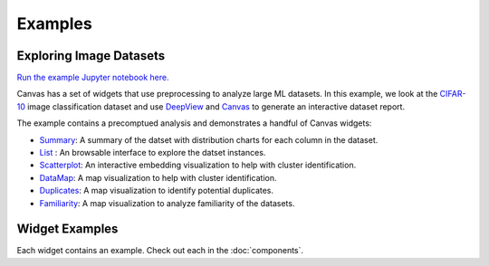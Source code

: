********
Examples
********

========================
Exploring Image Datasets
========================

`Run the example Jupyter notebook here. <https:/github.com/satishlokkoju/deepview/blob/main/notebooks/data_introspection/eda-cifar.ipynb>`_

Canvas has a set of widgets that use preprocessing to analyze large ML datasets.
In this example, we look at the `CIFAR-10 <https://www.cs.toronto.edu/~kriz/cifar.html>`_ image classification dataset and use `DeepView <https://github.com/satishlokkoju/deepview>`_ and `Canvas <https://github.com/satishlokkoju/deepview/tree/main/src/deepview_canvas>`_ to generate an interactive dataset report.

The example contains a precomptued analysis and demonstrates a handful of Canvas widgets:

* `Summary <https://github.com/satishlokkoju/deepview/tree/main/src/deepview_canvas/widgets/canvas_summary>`__: A summary of the datset with distribution charts for each column in the dataset.
* `List <https://github.com/satishlokkoju/deepview/tree/main/src/deepview_canvas/widgets/canvas_list>`__ : An browsable interface to explore the datset instances.
* `Scatterplot <https://github.com/satishlokkoju/deepview/tree/main/src/deepview_canvas/widgets/canvas_scatterplot>`__: An interactive embedding visualization to help with cluster identification.
* `DataMap <https://github.com/satishlokkoju/deepview/tree/main/src/deepview_canvas/widgets/canvas_datamap>`__: A map visualization to help with cluster identification.
* `Duplicates <https://github.com/satishlokkoju/deepview/tree/main/src/deepview_canvas/widgets/canvas_duplicates>`__: A map visualization to identify potential duplicates.
* `Familiarity <https://github.com/satishlokkoju/deepview/tree/main/src/deepview_canvas/widgets/canvas_familiarity>`__: A map visualization to analyze familiarity of the datasets.


===============
Widget Examples
===============

Each widget contains an example. Check out each in the :doc:`components`.
